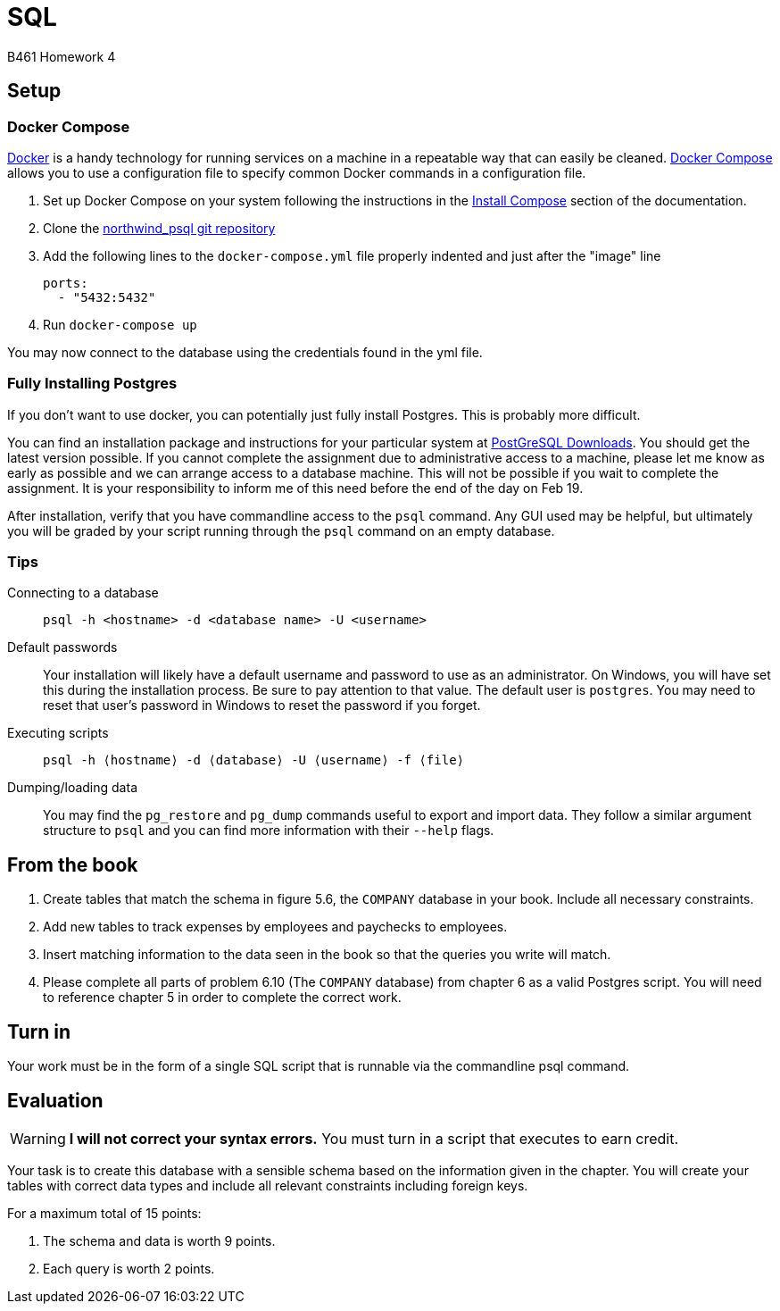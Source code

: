 = SQL
B461 Homework 4
:stem: asciimath
:source-highlighter: pygments
:icons: font

== Setup

=== Docker Compose

https://docker.com[Docker] is a handy technology for running services on a machine in a repeatable way that can easily be cleaned.  https://docs.docker.com/compose/[Docker Compose] allows you to use a configuration file to specify common Docker commands in a configuration file.

. Set up Docker Compose on your system following the instructions in the https://docs.docker.com/compose/install/[Install Compose] section of the documentation.
. Clone the https://github.com/pthom/northwind_psql[northwind_psql git repository]
. Add the following lines to the `docker-compose.yml` file properly indented and just after the "image" line
+
[code,yml]
----
ports:
  - "5432:5432"
----
. Run `docker-compose up`


You may now connect to the database using the credentials found in the yml file.

=== Fully Installing Postgres

If you don't want to use docker, you can potentially just fully install Postgres. This is probably more difficult.

You can find an installation package and instructions for your particular system at https://www.postgresql.org/download/[PostGreSQL Downloads]. You should get the latest version possible. If you cannot complete the assignment due to administrative access to a machine, please let me know as early as possible and we can arrange access to a database machine. This will not be possible if you wait to complete the assignment. It is your responsibility to inform me of this need before the end of the day on Feb 19.

After installation, verify that you have commandline access to the `psql` command. Any GUI used may be helpful, but ultimately you will be graded by your script running through the `psql` command on an empty database.

=== Tips

Connecting to a database:: `psql -h <hostname> -d <database name> -U <username>`

Default passwords:: Your installation will likely have a default username and password to use as an administrator. On Windows, you will have set this during the installation process. Be sure to pay attention to that value. The default user is `postgres`. You may need to reset that user's password in Windows to reset the password if you forget.

Executing scripts:: `psql -h ⟨hostname⟩ -d ⟨database⟩ -U ⟨username⟩ -f ⟨file⟩`

Dumping/loading data:: You may find the `pg_restore` and `pg_dump` commands useful to export and import data. They follow a similar argument structure to `psql` and you can find more information with their `--help` flags.

== From the book

. Create tables that match the schema in figure 5.6, the `COMPANY` database in your book. Include all necessary constraints.
. Add new tables to track expenses by employees and paychecks to employees.
. Insert matching information to the data seen in the book so that the queries you write will match.
. Please complete all parts of problem 6.10 (The `COMPANY` database) from chapter 6 as a valid Postgres script. You will need to reference chapter 5 in order to complete the correct work.

== Turn in

Your work must be in the form of a single SQL script that is runnable via the commandline psql command. 

== Evaluation

WARNING: *I will not correct your syntax errors.* You must turn in a script that executes to earn credit.

Your task is to create this database with a sensible schema based on the information given in the chapter. You will create your tables with correct data types and include all relevant constraints including foreign keys.

For a maximum total of 15 points:

. The schema and data is worth 9 points.
. Each query is worth 2 points.
